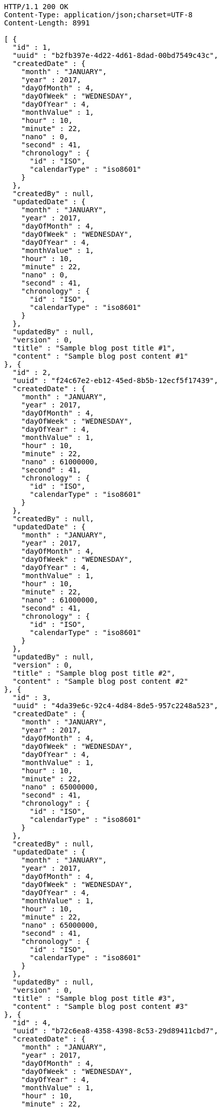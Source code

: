 [source,http,options="nowrap"]
----
HTTP/1.1 200 OK
Content-Type: application/json;charset=UTF-8
Content-Length: 8991

[ {
  "id" : 1,
  "uuid" : "b2fb397e-4d22-4d61-8dad-00bd7549c43c",
  "createdDate" : {
    "month" : "JANUARY",
    "year" : 2017,
    "dayOfMonth" : 4,
    "dayOfWeek" : "WEDNESDAY",
    "dayOfYear" : 4,
    "monthValue" : 1,
    "hour" : 10,
    "minute" : 22,
    "nano" : 0,
    "second" : 41,
    "chronology" : {
      "id" : "ISO",
      "calendarType" : "iso8601"
    }
  },
  "createdBy" : null,
  "updatedDate" : {
    "month" : "JANUARY",
    "year" : 2017,
    "dayOfMonth" : 4,
    "dayOfWeek" : "WEDNESDAY",
    "dayOfYear" : 4,
    "monthValue" : 1,
    "hour" : 10,
    "minute" : 22,
    "nano" : 0,
    "second" : 41,
    "chronology" : {
      "id" : "ISO",
      "calendarType" : "iso8601"
    }
  },
  "updatedBy" : null,
  "version" : 0,
  "title" : "Sample blog post title #1",
  "content" : "Sample blog post content #1"
}, {
  "id" : 2,
  "uuid" : "f24c67e2-eb12-45ed-8b5b-12ecf5f17439",
  "createdDate" : {
    "month" : "JANUARY",
    "year" : 2017,
    "dayOfMonth" : 4,
    "dayOfWeek" : "WEDNESDAY",
    "dayOfYear" : 4,
    "monthValue" : 1,
    "hour" : 10,
    "minute" : 22,
    "nano" : 61000000,
    "second" : 41,
    "chronology" : {
      "id" : "ISO",
      "calendarType" : "iso8601"
    }
  },
  "createdBy" : null,
  "updatedDate" : {
    "month" : "JANUARY",
    "year" : 2017,
    "dayOfMonth" : 4,
    "dayOfWeek" : "WEDNESDAY",
    "dayOfYear" : 4,
    "monthValue" : 1,
    "hour" : 10,
    "minute" : 22,
    "nano" : 61000000,
    "second" : 41,
    "chronology" : {
      "id" : "ISO",
      "calendarType" : "iso8601"
    }
  },
  "updatedBy" : null,
  "version" : 0,
  "title" : "Sample blog post title #2",
  "content" : "Sample blog post content #2"
}, {
  "id" : 3,
  "uuid" : "4da39e6c-92c4-4d84-8de5-957c2248a523",
  "createdDate" : {
    "month" : "JANUARY",
    "year" : 2017,
    "dayOfMonth" : 4,
    "dayOfWeek" : "WEDNESDAY",
    "dayOfYear" : 4,
    "monthValue" : 1,
    "hour" : 10,
    "minute" : 22,
    "nano" : 65000000,
    "second" : 41,
    "chronology" : {
      "id" : "ISO",
      "calendarType" : "iso8601"
    }
  },
  "createdBy" : null,
  "updatedDate" : {
    "month" : "JANUARY",
    "year" : 2017,
    "dayOfMonth" : 4,
    "dayOfWeek" : "WEDNESDAY",
    "dayOfYear" : 4,
    "monthValue" : 1,
    "hour" : 10,
    "minute" : 22,
    "nano" : 65000000,
    "second" : 41,
    "chronology" : {
      "id" : "ISO",
      "calendarType" : "iso8601"
    }
  },
  "updatedBy" : null,
  "version" : 0,
  "title" : "Sample blog post title #3",
  "content" : "Sample blog post content #3"
}, {
  "id" : 4,
  "uuid" : "b72c6ea8-4358-4398-8c53-29d89411cbd7",
  "createdDate" : {
    "month" : "JANUARY",
    "year" : 2017,
    "dayOfMonth" : 4,
    "dayOfWeek" : "WEDNESDAY",
    "dayOfYear" : 4,
    "monthValue" : 1,
    "hour" : 10,
    "minute" : 22,
    "nano" : 68000000,
    "second" : 41,
    "chronology" : {
      "id" : "ISO",
      "calendarType" : "iso8601"
    }
  },
  "createdBy" : null,
  "updatedDate" : {
    "month" : "JANUARY",
    "year" : 2017,
    "dayOfMonth" : 4,
    "dayOfWeek" : "WEDNESDAY",
    "dayOfYear" : 4,
    "monthValue" : 1,
    "hour" : 10,
    "minute" : 22,
    "nano" : 68000000,
    "second" : 41,
    "chronology" : {
      "id" : "ISO",
      "calendarType" : "iso8601"
    }
  },
  "updatedBy" : null,
  "version" : 0,
  "title" : "Sample blog post title #4",
  "content" : "Sample blog post content #4"
}, {
  "id" : 5,
  "uuid" : "2173ff80-47a8-4a0b-991d-3b57946fae1e",
  "createdDate" : {
    "month" : "JANUARY",
    "year" : 2017,
    "dayOfMonth" : 4,
    "dayOfWeek" : "WEDNESDAY",
    "dayOfYear" : 4,
    "monthValue" : 1,
    "hour" : 10,
    "minute" : 22,
    "nano" : 72000000,
    "second" : 41,
    "chronology" : {
      "id" : "ISO",
      "calendarType" : "iso8601"
    }
  },
  "createdBy" : null,
  "updatedDate" : {
    "month" : "JANUARY",
    "year" : 2017,
    "dayOfMonth" : 4,
    "dayOfWeek" : "WEDNESDAY",
    "dayOfYear" : 4,
    "monthValue" : 1,
    "hour" : 10,
    "minute" : 22,
    "nano" : 72000000,
    "second" : 41,
    "chronology" : {
      "id" : "ISO",
      "calendarType" : "iso8601"
    }
  },
  "updatedBy" : null,
  "version" : 0,
  "title" : "Sample blog post title #5",
  "content" : "Sample blog post content #5"
}, {
  "id" : 6,
  "uuid" : "eb225835-7a52-4b00-b839-3ddcd040a81d",
  "createdDate" : {
    "month" : "JANUARY",
    "year" : 2017,
    "dayOfMonth" : 4,
    "dayOfWeek" : "WEDNESDAY",
    "dayOfYear" : 4,
    "monthValue" : 1,
    "hour" : 10,
    "minute" : 22,
    "nano" : 76000000,
    "second" : 41,
    "chronology" : {
      "id" : "ISO",
      "calendarType" : "iso8601"
    }
  },
  "createdBy" : null,
  "updatedDate" : {
    "month" : "JANUARY",
    "year" : 2017,
    "dayOfMonth" : 4,
    "dayOfWeek" : "WEDNESDAY",
    "dayOfYear" : 4,
    "monthValue" : 1,
    "hour" : 10,
    "minute" : 22,
    "nano" : 76000000,
    "second" : 41,
    "chronology" : {
      "id" : "ISO",
      "calendarType" : "iso8601"
    }
  },
  "updatedBy" : null,
  "version" : 0,
  "title" : "Sample blog post title #6",
  "content" : "Sample blog post content #6"
}, {
  "id" : 7,
  "uuid" : "c78dcda4-ed84-42f0-9d5c-c5a3d8b385da",
  "createdDate" : {
    "month" : "JANUARY",
    "year" : 2017,
    "dayOfMonth" : 4,
    "dayOfWeek" : "WEDNESDAY",
    "dayOfYear" : 4,
    "monthValue" : 1,
    "hour" : 10,
    "minute" : 22,
    "nano" : 79000000,
    "second" : 41,
    "chronology" : {
      "id" : "ISO",
      "calendarType" : "iso8601"
    }
  },
  "createdBy" : null,
  "updatedDate" : {
    "month" : "JANUARY",
    "year" : 2017,
    "dayOfMonth" : 4,
    "dayOfWeek" : "WEDNESDAY",
    "dayOfYear" : 4,
    "monthValue" : 1,
    "hour" : 10,
    "minute" : 22,
    "nano" : 79000000,
    "second" : 41,
    "chronology" : {
      "id" : "ISO",
      "calendarType" : "iso8601"
    }
  },
  "updatedBy" : null,
  "version" : 0,
  "title" : "Sample blog post title #7",
  "content" : "Sample blog post content #7"
}, {
  "id" : 8,
  "uuid" : "baba89ce-9f76-4d09-a4ab-a4c17415ba8d",
  "createdDate" : {
    "month" : "JANUARY",
    "year" : 2017,
    "dayOfMonth" : 4,
    "dayOfWeek" : "WEDNESDAY",
    "dayOfYear" : 4,
    "monthValue" : 1,
    "hour" : 10,
    "minute" : 22,
    "nano" : 83000000,
    "second" : 41,
    "chronology" : {
      "id" : "ISO",
      "calendarType" : "iso8601"
    }
  },
  "createdBy" : null,
  "updatedDate" : {
    "month" : "JANUARY",
    "year" : 2017,
    "dayOfMonth" : 4,
    "dayOfWeek" : "WEDNESDAY",
    "dayOfYear" : 4,
    "monthValue" : 1,
    "hour" : 10,
    "minute" : 22,
    "nano" : 83000000,
    "second" : 41,
    "chronology" : {
      "id" : "ISO",
      "calendarType" : "iso8601"
    }
  },
  "updatedBy" : null,
  "version" : 0,
  "title" : "Sample blog post title #8",
  "content" : "Sample blog post content #8"
}, {
  "id" : 9,
  "uuid" : "7187253f-a4b9-453a-a43e-fec3716d8fd0",
  "createdDate" : {
    "month" : "JANUARY",
    "year" : 2017,
    "dayOfMonth" : 4,
    "dayOfWeek" : "WEDNESDAY",
    "dayOfYear" : 4,
    "monthValue" : 1,
    "hour" : 10,
    "minute" : 22,
    "nano" : 87000000,
    "second" : 41,
    "chronology" : {
      "id" : "ISO",
      "calendarType" : "iso8601"
    }
  },
  "createdBy" : null,
  "updatedDate" : {
    "month" : "JANUARY",
    "year" : 2017,
    "dayOfMonth" : 4,
    "dayOfWeek" : "WEDNESDAY",
    "dayOfYear" : 4,
    "monthValue" : 1,
    "hour" : 10,
    "minute" : 22,
    "nano" : 87000000,
    "second" : 41,
    "chronology" : {
      "id" : "ISO",
      "calendarType" : "iso8601"
    }
  },
  "updatedBy" : null,
  "version" : 0,
  "title" : "Sample blog post title #9",
  "content" : "Sample blog post content #9"
}, {
  "id" : 10,
  "uuid" : "f6dc22f4-d624-4513-bd2a-eec971b33ff8",
  "createdDate" : {
    "month" : "JANUARY",
    "year" : 2017,
    "dayOfMonth" : 4,
    "dayOfWeek" : "WEDNESDAY",
    "dayOfYear" : 4,
    "monthValue" : 1,
    "hour" : 10,
    "minute" : 22,
    "nano" : 90000000,
    "second" : 41,
    "chronology" : {
      "id" : "ISO",
      "calendarType" : "iso8601"
    }
  },
  "createdBy" : null,
  "updatedDate" : {
    "month" : "JANUARY",
    "year" : 2017,
    "dayOfMonth" : 4,
    "dayOfWeek" : "WEDNESDAY",
    "dayOfYear" : 4,
    "monthValue" : 1,
    "hour" : 10,
    "minute" : 22,
    "nano" : 90000000,
    "second" : 41,
    "chronology" : {
      "id" : "ISO",
      "calendarType" : "iso8601"
    }
  },
  "updatedBy" : null,
  "version" : 0,
  "title" : "Sample blog post title #10",
  "content" : "Sample blog post content #10"
} ]
----